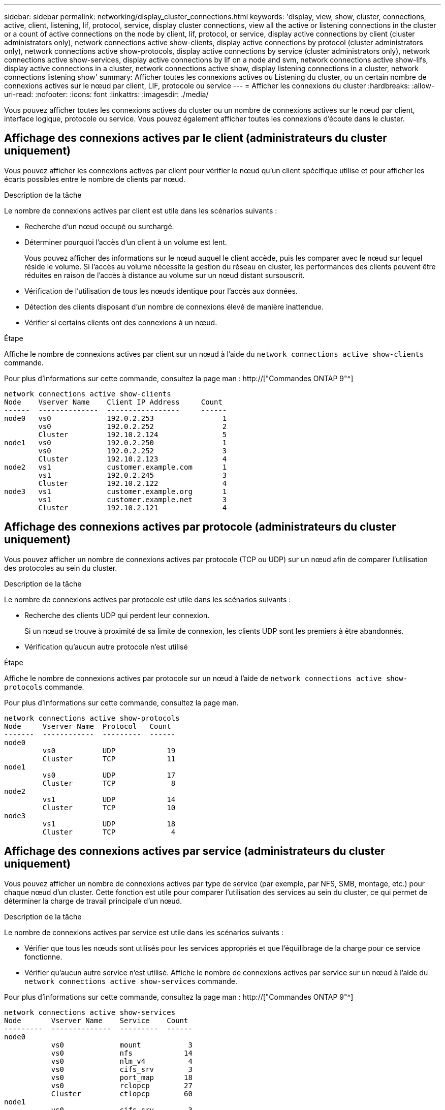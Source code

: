 ---
sidebar: sidebar 
permalink: networking/display_cluster_connections.html 
keywords: 'display, view, show, cluster, connections, active, client, listening, lif, protocol, service, display cluster connections, view all the active or listening connections in the cluster or a count of active connections on the node by client, lif, protocol, or service, display active connections by client (cluster administrators only), network connections active show-clients, display active connections by protocol (cluster administrators only), network connections active show-protocols, display active connections by service (cluster administrators only), network connections active show-services, display active connections by lif on a node and svm, network connections active show-lifs, display active connections in a cluster, network connections active show, display listening connections in a cluster, network connections listening show' 
summary: Afficher toutes les connexions actives ou Listening du cluster, ou un certain nombre de connexions actives sur le nœud par client, LIF, protocole ou service 
---
= Afficher les connexions du cluster
:hardbreaks:
:allow-uri-read: 
:nofooter: 
:icons: font
:linkattrs: 
:imagesdir: ./media/


[role="lead"]
Vous pouvez afficher toutes les connexions actives du cluster ou un nombre de connexions actives sur le nœud par client, interface logique, protocole ou service. Vous pouvez également afficher toutes les connexions d'écoute dans le cluster.



== Affichage des connexions actives par le client (administrateurs du cluster uniquement)

Vous pouvez afficher les connexions actives par client pour vérifier le nœud qu'un client spécifique utilise et pour afficher les écarts possibles entre le nombre de clients par nœud.

.Description de la tâche
Le nombre de connexions actives par client est utile dans les scénarios suivants :

* Recherche d'un nœud occupé ou surchargé.
* Déterminer pourquoi l'accès d'un client à un volume est lent.
+
Vous pouvez afficher des informations sur le nœud auquel le client accède, puis les comparer avec le nœud sur lequel réside le volume. Si l'accès au volume nécessite la gestion du réseau en cluster, les performances des clients peuvent être réduites en raison de l'accès à distance au volume sur un nœud distant sursouscrit.

* Vérification de l'utilisation de tous les nœuds identique pour l'accès aux données.
* Détection des clients disposant d'un nombre de connexions élevé de manière inattendue.
* Vérifier si certains clients ont des connexions à un nœud.


.Étape
Affiche le nombre de connexions actives par client sur un nœud à l'aide du `network connections active show-clients` commande.

Pour plus d'informations sur cette commande, consultez la page man : http://["Commandes ONTAP 9"^]

....
network connections active show-clients
Node    Vserver Name    Client IP Address     Count
------  --------------  -----------------     ------
node0   vs0             192.0.2.253                1
        vs0             192.0.2.252                2
        Cluster         192.10.2.124               5
node1   vs0             192.0.2.250                1
        vs0             192.0.2.252                3
        Cluster         192.10.2.123               4
node2   vs1             customer.example.com       1
        vs1             192.0.2.245                3
        Cluster         192.10.2.122               4
node3   vs1             customer.example.org       1
        vs1             customer.example.net       3
        Cluster         192.10.2.121               4
....


== Affichage des connexions actives par protocole (administrateurs du cluster uniquement)

Vous pouvez afficher un nombre de connexions actives par protocole (TCP ou UDP) sur un nœud afin de comparer l'utilisation des protocoles au sein du cluster.

.Description de la tâche
Le nombre de connexions actives par protocole est utile dans les scénarios suivants :

* Recherche des clients UDP qui perdent leur connexion.
+
Si un nœud se trouve à proximité de sa limite de connexion, les clients UDP sont les premiers à être abandonnés.

* Vérification qu'aucun autre protocole n'est utilisé


.Étape
Affiche le nombre de connexions actives par protocole sur un nœud à l'aide de `network connections active show-protocols` commande.

Pour plus d'informations sur cette commande, consultez la page man.

....
network connections active show-protocols
Node     Vserver Name  Protocol   Count
-------  ------------  ---------  ------
node0
         vs0           UDP            19
         Cluster       TCP            11
node1
         vs0           UDP            17
         Cluster       TCP             8
node2
         vs1           UDP            14
         Cluster       TCP            10
node3
         vs1           UDP            18
         Cluster       TCP             4
....


== Affichage des connexions actives par service (administrateurs du cluster uniquement)

Vous pouvez afficher un nombre de connexions actives par type de service (par exemple, par NFS, SMB, montage, etc.) pour chaque nœud d'un cluster. Cette fonction est utile pour comparer l'utilisation des services au sein du cluster, ce qui permet de déterminer la charge de travail principale d'un nœud.

.Description de la tâche
Le nombre de connexions actives par service est utile dans les scénarios suivants :

* Vérifier que tous les nœuds sont utilisés pour les services appropriés et que l'équilibrage de la charge pour ce service fonctionne.
* Vérifier qu'aucun autre service n'est utilisé. Affiche le nombre de connexions actives par service sur un nœud à l'aide du `network connections active show-services` commande.


Pour plus d'informations sur cette commande, consultez la page man : http://["Commandes ONTAP 9"^]

....
network connections active show-services
Node       Vserver Name    Service    Count
---------  --------------  ---------  ------
node0
           vs0             mount           3
           vs0             nfs            14
           vs0             nlm_v4          4
           vs0             cifs_srv        3
           vs0             port_map       18
           vs0             rclopcp        27
           Cluster         ctlopcp        60
node1
           vs0             cifs_srv        3
           vs0             rclopcp        16
           Cluster         ctlopcp        60
node2
           vs1             rclopcp        13
           Cluster         ctlopcp        60
node3
           vs1             cifs_srv        1
           vs1             rclopcp        17
           Cluster         ctlopcp        60
....


== Afficher les connexions actives par LIF sur un nœud et un SVM

Vous pouvez afficher un nombre de connexions actives pour chaque LIF, par nœud et SVM (Storage Virtual machine), afin d'afficher les déséquilibres de connexion entre les LIF au sein du cluster.

.Description de la tâche
Le nombre de connexions actives par LIF est utile dans les scénarios suivants :

* Trouver une LIF surchargée en comparant le nombre de connexions sur chaque LIF.
* Vérification du fonctionnement de l'équilibrage de la charge DNS pour toutes les LIFs de données.
* Comparaison du nombre de connexions aux différents SVM pour trouver les SVM les plus utilisés.


.Étape
Afficher le nombre de connexions actives pour chaque LIF par SVM et nœud en utilisant le `network connections active show-lifs` commande.

Pour plus d'informations sur cette commande, consultez la page man : http://["Commandes ONTAP 9"^]

....
network connections active show-lifs
Node      Vserver Name  Interface Name  Count
--------  ------------  --------------- ------
node0
          vs0           datalif1             3
          Cluster       node0_clus_1         6
          Cluster       node0_clus_2         5
node1
          vs0           datalif2             3
          Cluster       node1_clus_1         3
          Cluster       node1_clus_2         5
node2
          vs1           datalif2             1
          Cluster       node2_clus_1         5
          Cluster       node2_clus_2         3
node3
          vs1           datalif1             1
          Cluster       node3_clus_1         2
          Cluster       node3_clus_2         2
....


== Affiche les connexions actives dans un cluster

Vous pouvez afficher des informations sur les connexions actives dans un cluster pour afficher les LIF, le port, l'hôte distant, le service, les SVM (Storage Virtual machines) et le protocole utilisé par des connexions individuelles.

.Description de la tâche
L'affichage des connexions actives dans un cluster est utile dans les scénarios suivants :

* Vérifier que chaque client utilise le protocole et le service appropriés sur le nœud.
* Si un client rencontre des difficultés pour accéder aux données à l'aide d'une certaine combinaison de nœud, de protocole et de service, vous pouvez utiliser cette commande pour trouver un client similaire pour la comparaison de la configuration ou de la trace des paquets.


.Étape
Afficher les connexions actives dans un cluster à l'aide du `network connections active show` commande.

Pour plus d'informations sur cette commande, consultez la page man : http://["Commandes ONTAP 9"^]

La commande suivante affiche les connexions actives sur le nœud node1 :

....
network connections active show -node node1
Vserver  Interface           Remote
Name     Name:Local Port     Host:Port           Protocol/Service
-------  ------------------  ------------------  ----------------
Node: node1
Cluster  node1_clus_1:50297  192.0.2.253:7700    TCP/ctlopcp
Cluster  node1_clus_1:13387  192.0.2.253:7700    TCP/ctlopcp
Cluster  node1_clus_1:8340   192.0.2.252:7700    TCP/ctlopcp
Cluster  node1_clus_1:42766  192.0.2.252:7700    TCP/ctlopcp
Cluster  node1_clus_1:36119  192.0.2.250:7700    TCP/ctlopcp
vs1      data1:111           host1.aa.com:10741  UDP/port-map
vs3      data2:111           host1.aa.com:10741  UDP/port-map
vs1      data1:111           host1.aa.com:12017  UDP/port-map
vs3      data2:111           host1.aa.com:12017  UDP/port-map
....
La commande suivante montre les connexions actives sur le SVM vs1 :

....
network connections active show -vserver vs1
Vserver  Interface           Remote
Name     Name:Local Port     Host:Port           Protocol/Service
-------  ------------------  ------------------  ----------------
Node: node1
vs1      data1:111           host1.aa.com:10741  UDP/port-map
vs1      data1:111           host1.aa.com:12017  UDP/port-map
....


== Affiche les connexions d'écoute dans un cluster

Vous pouvez afficher les informations relatives aux connexions d'écoute dans un cluster pour afficher les LIFs et les ports qui acceptent les connexions pour un protocole et un service donnés.

.Description de la tâche
L'affichage des connexions d'écoute dans un cluster est utile dans les scénarios suivants :

* Vérifier que le protocole ou le service désiré est à l'écoute d'une LIF si les connexions client à cette LIF échouent de manière cohérente.
* Vérification de l'ouverture d'un écouteur UDP/rclopcp au niveau de chaque LIF du cluster si l'accès des données à distance à un volume sur un nœud via une LIF sur un autre nœud échoue.
* Vérifier qu'un écouteur UDP/rclopcp est ouvert au niveau de chaque LIF du cluster si le transfert SnapMirror entre deux nœuds du même cluster échoue.
* Vérifier qu'un écouteur TCP/ctlopcp est ouvert sur chaque LIF intercluster si les transferts SnapMirror entre deux nœuds de différents clusters échouent.


.Étape
Affichez les connexions d'écoute par nœud à l'aide du `network connections listening show` commande.

....
network connections listening show
Vserver Name     Interface Name:Local Port        Protocol/Service
---------------- -------------------------------  ----------------
Node: node0
Cluster          node0_clus_1:7700                TCP/ctlopcp
vs1              data1:4049                       UDP/unknown
vs1              data1:111                        TCP/port-map
vs1              data1:111                        UDP/port-map
vs1              data1:4046                       TCP/sm
vs1              data1:4046                       UDP/sm
vs1              data1:4045                       TCP/nlm-v4
vs1              data1:4045                       UDP/nlm-v4
vs1              data1:2049                       TCP/nfs
vs1              data1:2049                       UDP/nfs
vs1              data1:635                        TCP/mount
vs1              data1:635                        UDP/mount
Cluster          node0_clus_2:7700                TCP/ctlopcp
....